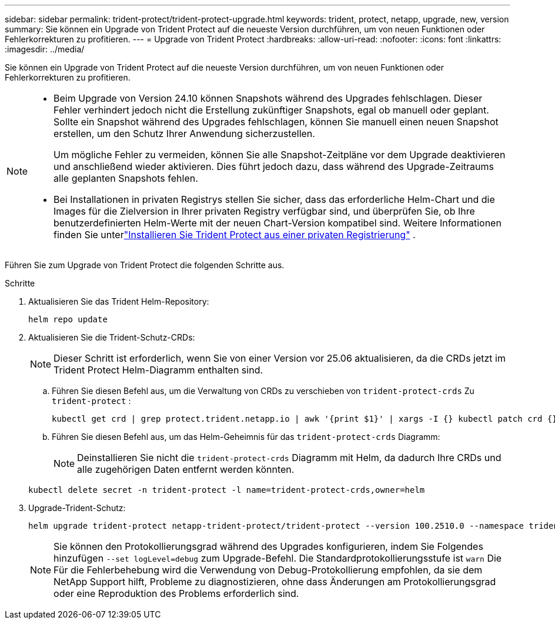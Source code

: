 ---
sidebar: sidebar 
permalink: trident-protect/trident-protect-upgrade.html 
keywords: trident, protect, netapp, upgrade, new, version 
summary: Sie können ein Upgrade von Trident Protect auf die neueste Version durchführen, um von neuen Funktionen oder Fehlerkorrekturen zu profitieren. 
---
= Upgrade von Trident Protect
:hardbreaks:
:allow-uri-read: 
:nofooter: 
:icons: font
:linkattrs: 
:imagesdir: ../media/


[role="lead"]
Sie können ein Upgrade von Trident Protect auf die neueste Version durchführen, um von neuen Funktionen oder Fehlerkorrekturen zu profitieren.

[NOTE]
====
* Beim Upgrade von Version 24.10 können Snapshots während des Upgrades fehlschlagen. Dieser Fehler verhindert jedoch nicht die Erstellung zukünftiger Snapshots, egal ob manuell oder geplant. Sollte ein Snapshot während des Upgrades fehlschlagen, können Sie manuell einen neuen Snapshot erstellen, um den Schutz Ihrer Anwendung sicherzustellen.
+
Um mögliche Fehler zu vermeiden, können Sie alle Snapshot-Zeitpläne vor dem Upgrade deaktivieren und anschließend wieder aktivieren. Dies führt jedoch dazu, dass während des Upgrade-Zeitraums alle geplanten Snapshots fehlen.

* Bei Installationen in privaten Registrys stellen Sie sicher, dass das erforderliche Helm-Chart und die Images für die Zielversion in Ihrer privaten Registry verfügbar sind, und überprüfen Sie, ob Ihre benutzerdefinierten Helm-Werte mit der neuen Chart-Version kompatibel sind. Weitere Informationen finden Sie unterlink:trident-protect-installation.html["Installieren Sie Trident Protect aus einer privaten Registrierung"] .


====
Führen Sie zum Upgrade von Trident Protect die folgenden Schritte aus.

.Schritte
. Aktualisieren Sie das Trident Helm-Repository:
+
[source, console]
----
helm repo update
----
. Aktualisieren Sie die Trident-Schutz-CRDs:
+

NOTE: Dieser Schritt ist erforderlich, wenn Sie von einer Version vor 25.06 aktualisieren, da die CRDs jetzt im Trident Protect Helm-Diagramm enthalten sind.

+
.. Führen Sie diesen Befehl aus, um die Verwaltung von CRDs zu verschieben von  `trident-protect-crds` Zu  `trident-protect` :
+
[source, console]
----
kubectl get crd | grep protect.trident.netapp.io | awk '{print $1}' | xargs -I {} kubectl patch crd {} --type merge -p '{"metadata":{"annotations":{"meta.helm.sh/release-name": "trident-protect"}}}'
----
.. Führen Sie diesen Befehl aus, um das Helm-Geheimnis für das  `trident-protect-crds` Diagramm:
+

NOTE: Deinstallieren Sie nicht die  `trident-protect-crds` Diagramm mit Helm, da dadurch Ihre CRDs und alle zugehörigen Daten entfernt werden könnten.

+
[source, console]
----
kubectl delete secret -n trident-protect -l name=trident-protect-crds,owner=helm
----


. Upgrade-Trident-Schutz:
+
[source, console]
----
helm upgrade trident-protect netapp-trident-protect/trident-protect --version 100.2510.0 --namespace trident-protect
----
+

NOTE: Sie können den Protokollierungsgrad während des Upgrades konfigurieren, indem Sie Folgendes hinzufügen `--set logLevel=debug` zum Upgrade-Befehl. Die Standardprotokollierungsstufe ist `warn` Die Für die Fehlerbehebung wird die Verwendung von Debug-Protokollierung empfohlen, da sie dem NetApp Support hilft, Probleme zu diagnostizieren, ohne dass Änderungen am Protokollierungsgrad oder eine Reproduktion des Problems erforderlich sind.


